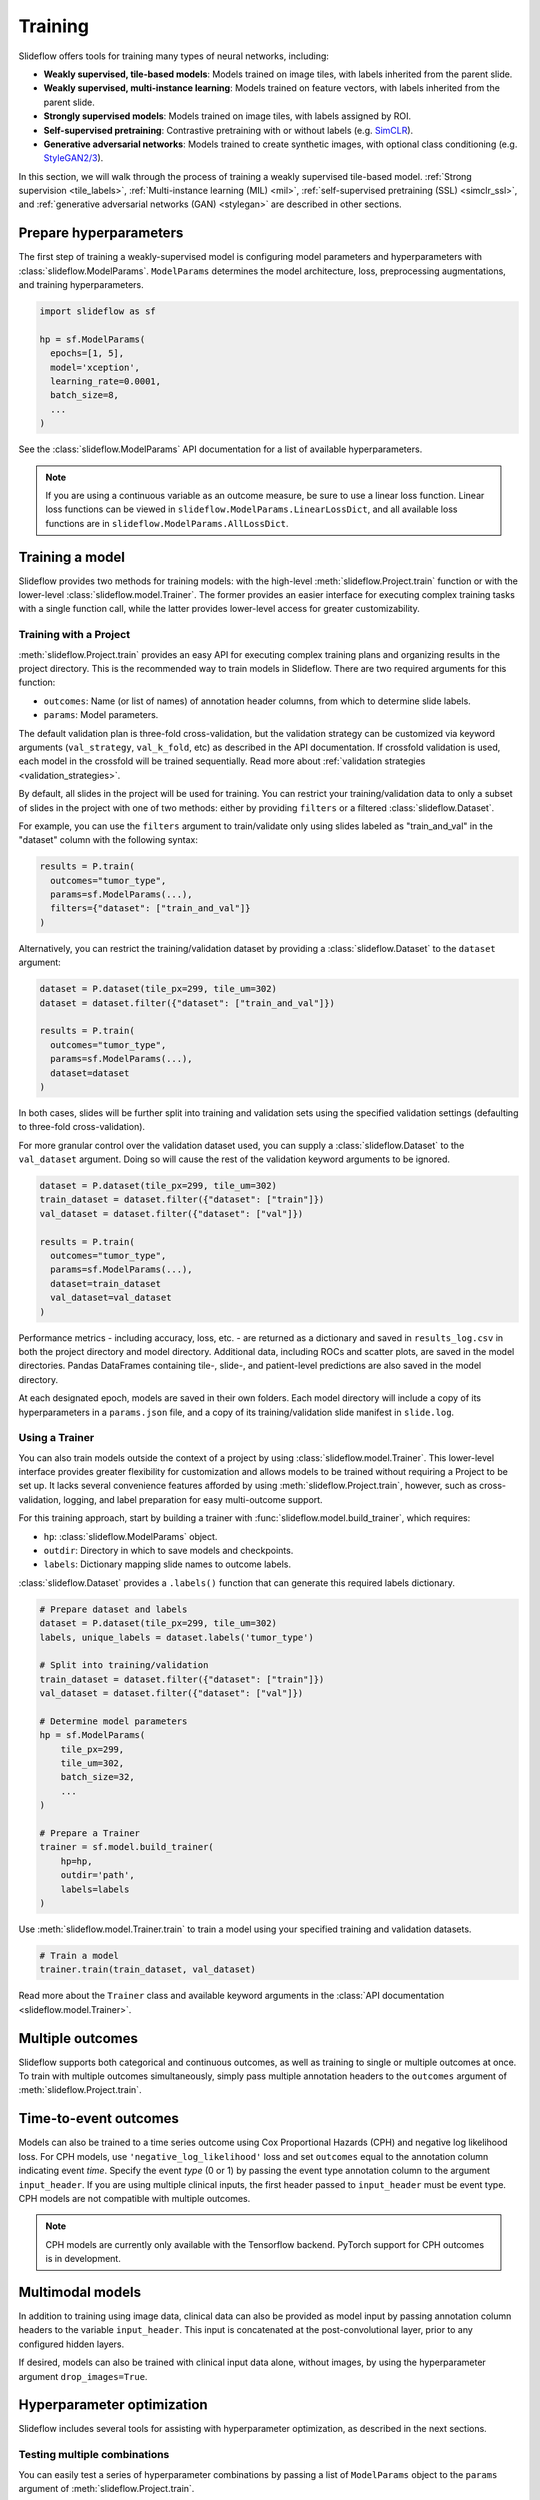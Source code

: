 .. _training:

Training
========

Slideflow offers tools for training many types of neural networks, including:

- **Weakly supervised, tile-based models**: Models trained on image tiles, with labels inherited from the parent slide.
- **Weakly supervised, multi-instance learning**: Models trained on feature vectors, with labels inherited from the parent slide.
- **Strongly supervised models**: Models trained on image tiles, with labels assigned by ROI.
- **Self-supervised pretraining**: Contrastive pretraining with or without labels (e.g. `SimCLR <https://arxiv.org/abs/2002.05709>`_).
- **Generative adversarial networks**: Models trained to create synthetic images, with optional class conditioning (e.g. `StyleGAN2/3 <https://arxiv.org/abs/1912.04958>`_).

In this section, we will walk through the process of training a weakly supervised tile-based model. :ref:`Strong supervision <tile_labels>`, :ref:`Multi-instance learning (MIL) <mil>`, :ref:`self-supervised pretraining (SSL) <simclr_ssl>`, and :ref:`generative adversarial networks (GAN) <stylegan>` are described in other sections.

Prepare hyperparameters
***********************

The first step of training a weakly-supervised model is configuring model parameters and hyperparameters with :class:`slideflow.ModelParams`. ``ModelParams`` determines the model architecture, loss, preprocessing augmentations, and training hyperparameters.

.. code-block:: python

    import slideflow as sf

    hp = sf.ModelParams(
      epochs=[1, 5],
      model='xception',
      learning_rate=0.0001,
      batch_size=8,
      ...
    )

See the :class:`slideflow.ModelParams` API documentation for a list of available hyperparameters.

.. note::

    If you are using a continuous variable as an outcome measure, be sure to use a linear loss function. Linear loss functions can be viewed in ``slideflow.ModelParams.LinearLossDict``, and all available loss functions are in ``slideflow.ModelParams.AllLossDict``.

Training a model
****************

Slideflow provides two methods for training models: with the high-level :meth:`slideflow.Project.train` function or with the lower-level :class:`slideflow.model.Trainer`. The former provides an easier interface for executing complex training tasks with a single function call, while the latter provides lower-level access for greater customizability.

.. _training_with_project:

Training with a Project
-----------------------

:meth:`slideflow.Project.train` provides an easy API for executing complex training plans and organizing results in the project directory. This is the recommended way to train models in Slideflow. There are two required arguments for this function:

- ``outcomes``: Name (or list of names) of annotation header columns, from which to determine slide labels.
- ``params``: Model parameters.

The default validation plan is three-fold cross-validation, but the validation strategy can be customized via keyword arguments (``val_strategy``, ``val_k_fold``, etc) as described in the API documentation. If crossfold validation is used, each model in the crossfold will be trained sequentially. Read more about :ref:`validation strategies <validation_strategies>`.

By default, all slides in the project will be used for training. You can restrict your training/validation data to only a subset of slides in the project with one of two methods: either by providing ``filters`` or a filtered :class:`slideflow.Dataset`.

For example, you can use the ``filters`` argument to train/validate only using slides labeled as "train_and_val" in the "dataset" column with the following syntax:

.. code-block:: python

    results = P.train(
      outcomes="tumor_type",
      params=sf.ModelParams(...),
      filters={"dataset": ["train_and_val"]}
    )

Alternatively, you can restrict the training/validation dataset by providing a :class:`slideflow.Dataset` to the ``dataset`` argument:

.. code-block:: python

    dataset = P.dataset(tile_px=299, tile_um=302)
    dataset = dataset.filter({"dataset": ["train_and_val"]})

    results = P.train(
      outcomes="tumor_type",
      params=sf.ModelParams(...),
      dataset=dataset
    )

In both cases, slides will be further split into training and validation sets using the specified validation settings (defaulting to three-fold cross-validation).

For more granular control over the validation dataset used, you can supply a :class:`slideflow.Dataset` to the ``val_dataset`` argument. Doing so will cause the rest of the validation keyword arguments to be ignored.

.. code-block:: python

    dataset = P.dataset(tile_px=299, tile_um=302)
    train_dataset = dataset.filter({"dataset": ["train"]})
    val_dataset = dataset.filter({"dataset": ["val"]})

    results = P.train(
      outcomes="tumor_type",
      params=sf.ModelParams(...),
      dataset=train_dataset
      val_dataset=val_dataset
    )

Performance metrics - including accuracy, loss, etc. - are returned as a dictionary and saved in ``results_log.csv`` in both the project directory and model directory. Additional data, including ROCs and scatter plots, are saved in the model directories. Pandas DataFrames containing tile-, slide-, and patient-level predictions are also saved in the model directory.

At each designated epoch, models are saved in their own folders. Each model directory will include a copy of its hyperparameters in a ``params.json`` file, and a copy of its training/validation slide manifest in ``slide.log``.

.. _training_with_trainer:

Using a Trainer
---------------

You can also train models outside the context of a project by using :class:`slideflow.model.Trainer`. This lower-level interface provides greater flexibility for customization and allows models to be trained without requiring a Project to be set up. It lacks several convenience features afforded by using :meth:`slideflow.Project.train`, however, such as cross-validation, logging, and label preparation for easy multi-outcome support.

For this training approach, start by building a trainer with :func:`slideflow.model.build_trainer`, which requires:

- ``hp``: :class:`slideflow.ModelParams` object.
- ``outdir``: Directory in which to save models and checkpoints.
- ``labels``: Dictionary mapping slide names to outcome labels.

:class:`slideflow.Dataset` provides a ``.labels()`` function that can generate this required labels dictionary.

.. code-block:: python

    # Prepare dataset and labels
    dataset = P.dataset(tile_px=299, tile_um=302)
    labels, unique_labels = dataset.labels('tumor_type')

    # Split into training/validation
    train_dataset = dataset.filter({"dataset": ["train"]})
    val_dataset = dataset.filter({"dataset": ["val"]})

    # Determine model parameters
    hp = sf.ModelParams(
        tile_px=299,
        tile_um=302,
        batch_size=32,
        ...
    )

    # Prepare a Trainer
    trainer = sf.model.build_trainer(
        hp=hp,
        outdir='path',
        labels=labels
    )

Use :meth:`slideflow.model.Trainer.train` to train a model using your specified training and validation datasets.

.. code-block:: python

    # Train a model
    trainer.train(train_dataset, val_dataset)

.. rst-class:: sphx-glr-script-out

    .. code-block:: none

      {
        "epochs": {
          "epoch3": {
            "train_metrics": {
              "loss": 0.497
              "accuracy": 0.806
              "val_loss": 0.719
              "val_accuracy": 0.778
            },
            "val_metrics": {
              "loss": 0.727
              "accuracy": 0.770
            },
            "tile": {
              "Outcome 0": [
                0.580
                0.580
              ]
            },
            "slide": {
              "Outcome 0": [
                0.658
                0.658
              ]
            },
            "patient": {
              "Outcome 0": [
                0.657
                0.657
              ]
            }
          }
        }
      }

Read more about the ``Trainer`` class and available keyword arguments in the :class:`API documentation <slideflow.model.Trainer>`.

Multiple outcomes
*****************

Slideflow supports both categorical and continuous outcomes, as well as training to single or multiple outcomes at once. To train with multiple outcomes simultaneously, simply pass multiple annotation headers to the ``outcomes`` argument of :meth:`slideflow.Project.train`.

Time-to-event outcomes
**********************

Models can also be trained to a time series outcome using Cox Proportional Hazards (CPH) and negative log likelihood loss. For CPH models, use ``'negative_log_likelihood'`` loss and set ``outcomes`` equal to the annotation column indicating event *time*. Specify the event *type* (0 or 1) by passing the event type annotation column to the argument ``input_header``. If you are using multiple clinical inputs, the first header passed to ``input_header`` must be event type. CPH models are not compatible with multiple outcomes.

.. note::
    CPH models are currently only available with the Tensorflow backend. PyTorch support for CPH outcomes is in development.

Multimodal models
*****************

In addition to training using image data, clinical data can also be provided as model input by passing annotation column headers to the variable ``input_header``. This input is concatenated at the post-convolutional layer, prior to any configured hidden layers.

If desired, models can also be trained with clinical input data alone, without images, by using the hyperparameter argument ``drop_images=True``.

.. _hyperparameter_optimization:

Hyperparameter optimization
***************************

Slideflow includes several tools for assisting with hyperparameter optimization, as described in the next sections.

Testing multiple combinations
-----------------------------

You can easily test a series of hyperparameter combinations by passing a list of ``ModelParams`` object to the ``params`` argument of :meth:`slideflow.Project.train`.

.. code-block:: python

    hp1 = sf.ModelParams(..., batch_size=32)
    hp2 = sf.ModelParams(..., batch_size=64)

    P.create_hp_sweep(
      ...,
      params=[hp1, hp2]
    )

Grid-search sweep
-----------------

You can also prepare a grid-search sweep, testing every permutation across a series of hyperparameter ranges. Use :meth:`slideflow.Project.create_hp_sweep`, which will calculate and save the sweep configuration to a JSON file. For example, the following would configure a sweep with only two combinations; the first with a learning rate of 0.01, and the second with a learning rate of 0.001:

.. code-block:: python

    P.create_hp_sweep(
      filename='sweep.json',
      model=['xception'],
      loss='sparse_categorical_crossentropy',
      learning_rate=[0.001, 0.0001],
      batch_size=64,
    )

The sweep is then executed by passing the JSON path to the ``params`` argument of :meth:`slideflow.Project.train()`:

.. code-block:: python

    P.train(params='sweep.json', ...)

.. _bayesian_optimization:

Bayesian optimization
---------------------

You can also perform Bayesian hyperparameter optimization using `SMAC3 <https://automl.github.io/SMAC3/master/>`_, which uses a `configuration space <https://automl.github.io/ConfigSpace/master/>`_ to determine the types and ranges of hyperparameters to search.

Slideflow provides several functions to assist with building these configuration spaces. :func:`slideflow.util.create_search_space` allows you to define a range to search for each hyperparameter via keyword arguments:

.. code-block:: python

    import slideflow as sf

    config_space = sf.util.create_search_space(
        normalizer=['macenko', 'reinhard', 'none'],
        dropout=(0.1, 0.5),
        learning_rate=(1e-4, 1e-5)
    )

:func:`slideflow.util.broad_search_space` and :func:`slideflow.util.shallow_search_space` provide preconfigured search spaces that will search a broad and narrow range of hyperparameters, respectively. You can also customize a preconfigured search space using keyword arguments. For example, to do a broad search but disable L1 searching:

.. code-block:: python

    import slideflow as sf

    config_space = sf.util.broad_search_space(l1=None)

See the linked API documentation for each function for more details about the respective search spaces.

Once the search space is determined, you can perform the hyperparameter optimization by simply replacing :meth:`slideflow.Project.train` with :meth:`slideflow.Project.smac_search`, providing the configuration space to the argument ``smac_configspace``. By default, SMAC3 will optimize the tile-level AUROC, but the optimization metric can be customized with the keyword argument ``smac_metric``.

.. code-block:: python

    # Base hyperparameters
    hp = sf.ModelParams(tile_px=299, ...)

    # Configuration space to optimize
    config_space = sf.util.shallow_search_space()

    # Run the Bayesian optimization
    best_config, history = P.smac_search(
        outcomes='tumor_type',
        params=hp,
        smac_configspace=cs,
        smac_metric='tile_auc',
        ...
    )
    print(history)

.. rst-class:: sphx-glr-script-out

    .. code-block:: none

            dropout        l1        l2    metric
        0  0.126269  0.306857  0.183902  0.271778
        1  0.315987  0.014661  0.413443  0.283289
        2  0.123149  0.311893  0.184439  0.250339
        3  0.250000  0.250000  0.250000  0.247641
        4  0.208070  0.018481  0.121243  0.257633

:meth:`slideflow.Project.smac_search` returns the best configuration and a history of models trained during the search. This history is a Pandas DataFrame with hyperparameters for columns, and a "metric" column with the optimization metric result for each trained model. The run history is also saved in CSV format in the associated model folder.

See the API documentation for available customization via keyword arguments.

.. _custom_loss:

Customizing model or loss
*************************

Slideflow supports dozens of model architectures, but you can also train with a custom architecture, as demonstrated in :ref:`tutorial3`.

Similarly, you can also train with a custom loss function by supplying a dictionary to the ``loss`` argument in ``ModelParams``, with the keys ``type`` (which must be either ``'categorical'``, ``'linear'``, or ``'cph'``) and ``fn`` (a callable loss function).

For Tensorflow/Keras, the loss function must accept arguments ``y_true, y_pred``. For linear losses, ``y_true`` may need to be cast to ``tf.float32``. An example custom linear loss is given below:

.. code-block:: python

  # Custom Tensorflow loss
  def custom_linear_loss(y_true, y_pred):
    y_true = tf.cast(y_true, tf.float32)
    squared_difference = tf.square(y_true - y_pred)
    return tf.reduce_mean(squared_difference, axis=-1)


For PyTorch, the loss function must return a nested loss function with arguments ``output, target``. An example linear loss is given below:

.. code-block:: python

  # Custom PyTorch loss
  def custom_linear_loss():
    def loss_fn(output, target):
      return torch.mean((target - output) ** 2)
    return loss_fn


In both cases, the loss function is applied as follows:

.. code-block:: python

  hp = sf.ModelParams(..., loss={'type': 'linear', 'fn': custom_linear_loss})


Using multiple GPUs
*******************

Slideflow can perform distributed training if multiple GPUs are available. Enable distributed training by passing the argument ``multi_gpu=True``, which will allow Slideflow to use all available (and visible) GPUs.

.. _from_wsi:

Training without TFRecords
**************************

It is also possible to train deep learning models directly from slides, without first generating TFRecords. This may be advantageous for rapidly prototyping models on a large dataset, or when tuning the tile size for a dataset.

Use the argument ``from_wsi=True`` in either the :meth:`slideflow.Project.train` or :meth:`slideflow.model.Trainer.train` functions. Image tiles will be dynamically extracted from slides during training, and background will be automatically removed via Otsu's thresholding.

.. note::

    Using the :ref:`cuCIM backend <slide_backend>` will greatly improve performance when training without TFRecords.

Monitoring performance
**********************

Tensorboard
-----------

During training, progress can be monitored using Tensorflow's bundled ``Tensorboard`` package by passing the argument ``use_tensorboard=True``. This functionality was disabled by default due to a recent bug in Tensorflow. To use tensorboard to monitor training, execute:

.. code-block:: bash

    $ tensorboard --logdir=/path/to/model/directory

... and open http://localhost:6006 in your web browser.

Neptune.ai
----------

Experiments can be automatically logged with `Neptune.ai <https://app.neptune.ai>`_. To enable logging, first locate your Neptune API token and workspace ID, and configure the environmental variables ``NEPTUNE_API_TOKEN`` and ``NEPTUNE_WORKSPACE``.

With the environmental variables set, Neptune logs are enabled by passing ``use_neptune=True`` to ``sf.load_project``.

.. code-block:: python

    P = sf.load_project('/project/path', use_neptune=True)